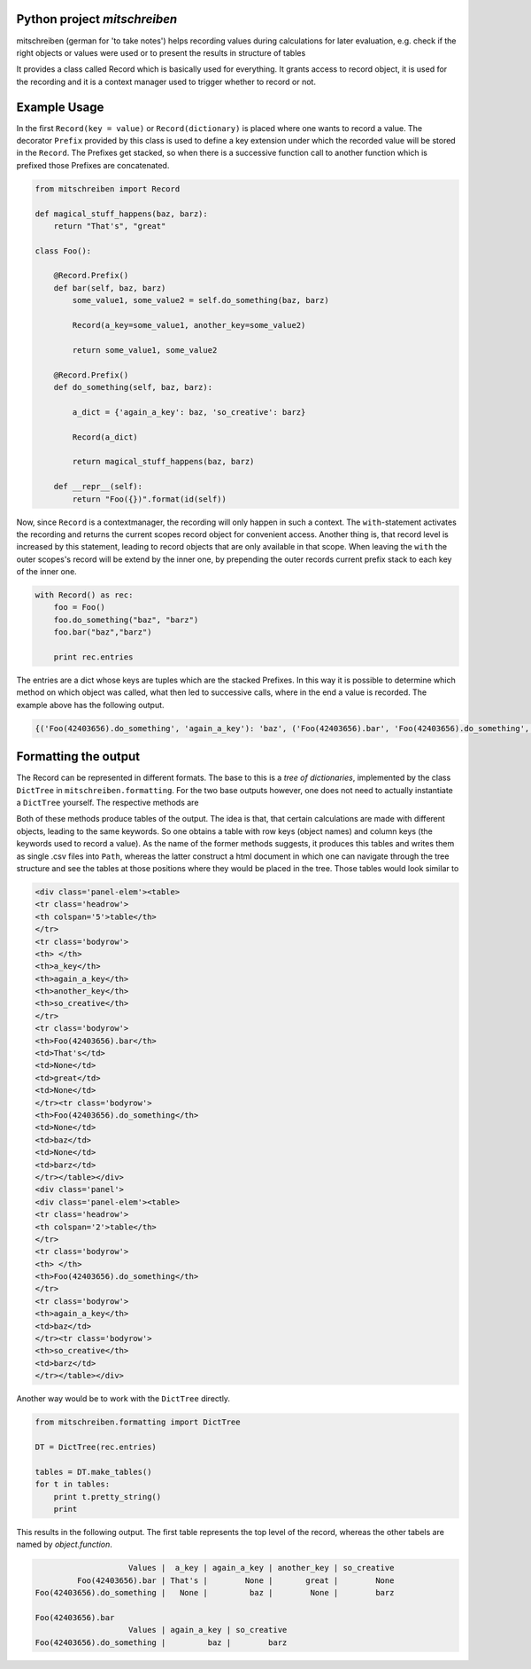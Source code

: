 
Python project *mitschreiben*
-----------------------------

.. image:: https://img.shields.io/codeship/78df14e0-ba83-0137-e4e4-5ec1c160b8c0/master.svg
   :target: https://codeship.com/projects/364816
   :alt: CodeShip

.. image:: https://travis-ci.org/sonntagsgesicht/mitschreiben.svg?branch=master
   :target: https://travis-ci.org/sonntagsgesicht/mitschreiben
   :alt: Travis ci

.. image:: https://img.shields.io/readthedocs/mitschreiben
   :target: http://mitschreiben.readthedocs.io
   :alt: Read the Docs

.. image:: https://img.shields.io/codefactor/grade/github/sonntagsgesicht/mitschreiben/master
   :target: https://www.codefactor.io/repository/github/sonntagsgesicht/mitschreiben
   :alt: CodeFactor Grade

.. image:: https://img.shields.io/codeclimate/maintainability/sonntagsgesicht/mitschreiben
   :target: https://codeclimate.com/github/sonntagsgesicht/mitschreiben/maintainability
   :alt: Code Climate maintainability

.. image:: https://img.shields.io/codecov/c/github/sonntagsgesicht/mitschreiben
   :target: https://codecov.io/gh/sonntagsgesicht/mitschreiben
   :alt: Codecov

.. image:: https://img.shields.io/lgtm/grade/python/g/sonntagsgesicht/mitschreiben.svg
   :target: https://lgtm.com/projects/g/sonntagsgesicht/mitschreiben/context:python/
   :alt: lgtm grade

.. image:: https://img.shields.io/lgtm/alerts/g/sonntagsgesicht/mitschreiben.svg
   :target: https://lgtm.com/projects/g/sonntagsgesicht/mitschreiben/alerts/
   :alt: total lgtm alerts

.. image:: https://img.shields.io/github/license/sonntagsgesicht/mitschreiben
   :target: https://github.com/sonntagsgesicht/mitschreiben/raw/master/LICENSE
   :alt: GitHub

.. image:: https://img.shields.io/github/release/sonntagsgesicht/mitschreiben?label=github
   :target: https://github.com/sonntagsgesicht/mitschreiben/releases
   :alt: GitHub release

.. image:: https://img.shields.io/pypi/v/mitschreiben
   :target: https://pypi.org/project/mitschreiben/
   :alt: PyPI Version

.. image:: https://img.shields.io/pypi/pyversions/mitschreiben
   :target: https://pypi.org/project/mitschreiben/
   :alt: PyPI - Python Version

.. image:: https://img.shields.io/pypi/dm/mitschreiben
   :target: https://pypi.org/project/mitschreiben/
   :alt: PyPI Downloads


mitschreiben (german for 'to take notes') helps recording values during
calculations for later evaluation, e.g. check if the right objects or
values were used or to present the results in structure of tables

It provides a class called Record which is basically used for everything. It grants access to record object, it is used
for the recording and it is a context manager used to trigger whether to record or not.

Example Usage
-------------

In the first ``Record(key = value)`` or ``Record(dictionary)`` is placed where one wants to
record a value. The decorator ``Prefix`` provided by this class is used
to define a key extension under which the recorded value will be stored in the
``Record``. The Prefixes get stacked, so when there is a successive
function call to another function which is prefixed those Prefixes are
concatenated.

.. code:: python

    from mitschreiben import Record

    def magical_stuff_happens(baz, barz):
        return "That's", "great"

    class Foo():

        @Record.Prefix()
        def bar(self, baz, barz)
            some_value1, some_value2 = self.do_something(baz, barz)

            Record(a_key=some_value1, another_key=some_value2)

            return some_value1, some_value2

        @Record.Prefix()
        def do_something(self, baz, barz):

            a_dict = {'again_a_key': baz, 'so_creative': barz}

            Record(a_dict)

            return magical_stuff_happens(baz, barz)

        def __repr__(self):
            return "Foo({})".format(id(self))


Now, since ``Record`` is a contextmanager, the recording will only
happen in such a context. The ``with``-statement activates the recording and returns the current scopes record object
for convenient access. Another thing is, that record level is increased by this statement, leading to record objects
that are only available in that scope. When leaving the ``with`` the outer scopes's record will be extend by the inner
one, by prepending the outer records current prefix stack to each key of the inner one.


.. code:: python

    with Record() as rec:
        foo = Foo()
        foo.do_something("baz", "barz")
        foo.bar("baz","barz")

        print rec.entries


The entries are a dict whose keys are tuples which are the stacked Prefixes. In this way it is possible to determine which method on which object was called, what then led
to successive calls, where in the end a value is recorded. The example above has the following output.

.. code:: python

    {('Foo(42403656).do_something', 'again_a_key'): 'baz', ('Foo(42403656).bar', 'Foo(42403656).do_something', 'again_a_key'): 'baz', ('Foo(42403656).do_something', 'so_creative'): 'barz', ('Foo(42403656).bar', 'a_key'): "That's", ('Foo(42403656).bar', 'another_key'): 'great', ('Foo(42403656).bar', 'Foo(42403656).do_something', 'so_creative'): 'barz'}


Formatting the output
---------------------

The Record can be represented in different formats. The base to this is a *tree of dictionaries*,
implemented by the class ``DictTree`` in ``mitschreiben.formatting``. For the two base outputs however, one
does not need to actually instantiate a ``DictTree`` yourself. The respective methods are

.. code::python

    Record().to_csv_files(PATH)
    Record().to_html_tables(FILENAME, PATH)


Both of these methods produce tables of the output. The idea is that, that certain calculations are made with different
objects, leading to the same keywords. So one obtains a table with row keys (object names) and column keys (the keywords
used to record a value). As the name of the former methods suggests, it produces this tables and writes them as single
.csv files into ``Path``, whereas the latter construct a html document in which one can navigate through the tree structure
and see the tables at those positions where they would be placed in the tree. Those tables would look similar to

.. code:: html

    <div class='panel-elem'><table>
    <tr class='headrow'>
    <th colspan='5'>table</th>
    </tr>
    <tr class='bodyrow'>
    <th> </th>
    <th>a_key</th>
    <th>again_a_key</th>
    <th>another_key</th>
    <th>so_creative</th>
    </tr>
    <tr class='bodyrow'>
    <th>Foo(42403656).bar</th>
    <td>That's</td>
    <td>None</td>
    <td>great</td>
    <td>None</td>
    </tr><tr class='bodyrow'>
    <th>Foo(42403656).do_something</th>
    <td>None</td>
    <td>baz</td>
    <td>None</td>
    <td>barz</td>
    </tr></table></div>
    <div class='panel'>
    <div class='panel-elem'><table>
    <tr class='headrow'>
    <th colspan='2'>table</th>
    </tr>
    <tr class='bodyrow'>
    <th> </th>
    <th>Foo(42403656).do_something</th>
    </tr>
    <tr class='bodyrow'>
    <th>again_a_key</th>
    <td>baz</td>
    </tr><tr class='bodyrow'>
    <th>so_creative</th>
    <td>barz</td>
    </tr></table></div>

Another way would be to work with the ``DictTree`` directly.

.. code:: python

    from mitschreiben.formatting import DictTree

    DT = DictTree(rec.entries)

    tables = DT.make_tables()
    for t in tables:
        print t.pretty_string()
        print

This results in the following output. The first table represents the top
level of the record, whereas the other tabels are named by
*object.function*.

.. code::

                        Values |  a_key | again_a_key | another_key | so_creative
             Foo(42403656).bar | That's |        None |       great |        None
    Foo(42403656).do_something |   None |         baz |        None |        barz

    Foo(42403656).bar
                        Values | again_a_key | so_creative
    Foo(42403656).do_something |         baz |        barz



